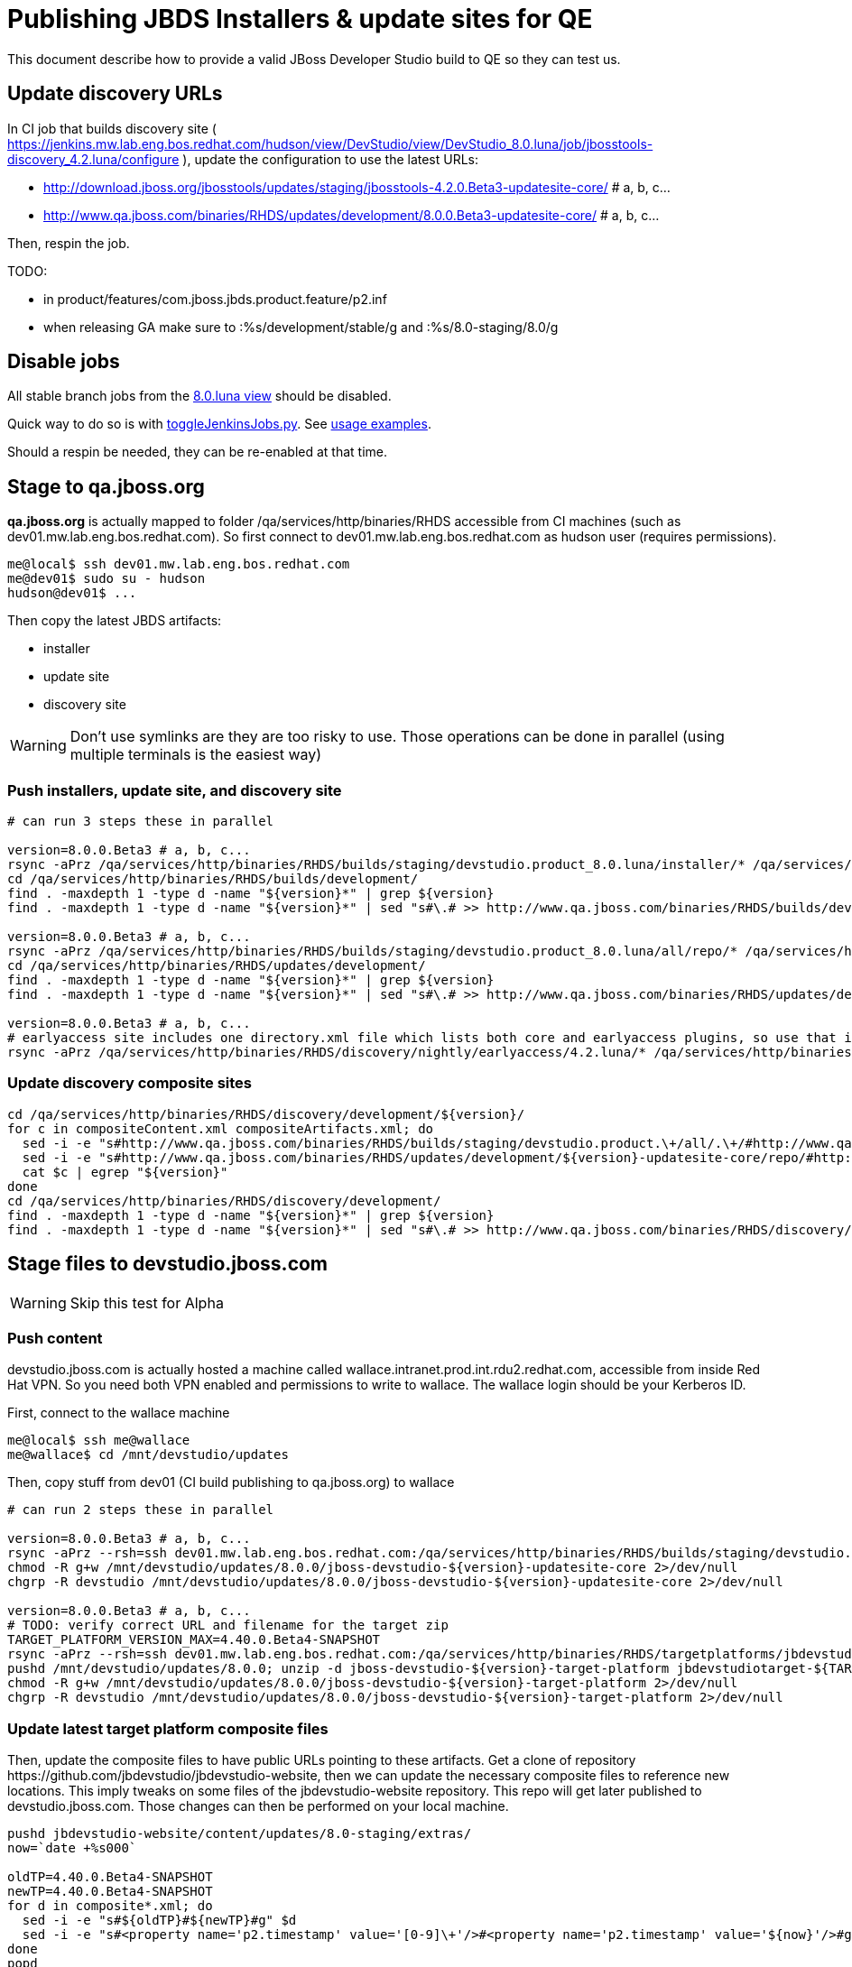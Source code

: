 = Publishing JBDS Installers & update sites for QE

This document describe how to provide a valid JBoss Developer Studio build to QE so they can test us.

== Update discovery URLs

In CI job that builds discovery site ( https://jenkins.mw.lab.eng.bos.redhat.com/hudson/view/DevStudio/view/DevStudio_8.0.luna/job/jbosstools-discovery_4.2.luna/configure ), update the configuration to use the latest URLs:

* http://download.jboss.org/jbosstools/updates/staging/jbosstools-4.2.0.Beta3-updatesite-core/ # a, b, c...
* http://www.qa.jboss.com/binaries/RHDS/updates/development/8.0.0.Beta3-updatesite-core/ # a, b, c...

Then, respin the job.

TODO:

* in product/features/com.jboss.jbds.product.feature/p2.inf
* when releasing GA make sure to :%s/development/stable/g and :%s/8.0-staging/8.0/g

== Disable jobs

All stable branch jobs from the https://jenkins.mw.lab.eng.bos.redhat.com/hudson/view/DevStudio/view/DevStudio_8.0.luna/[8.0.luna view] should be disabled.

Quick way to do so is with https://github.com/jbdevstudio/jbdevstudio-ci/blob/master/bin/toggleJenkinsJobs.py[toggleJenkinsJobs.py]. See https://github.com/jbdevstudio/jbdevstudio-ci/blob/master/bin/toggleJenkinsJobs.py.examples.txt[usage examples].

Should a respin be needed, they can be re-enabled at that time.


== Stage to qa.jboss.org

*qa.jboss.org* is actually mapped to folder +/qa/services/http/binaries/RHDS+ accessible from CI machines (such as dev01.mw.lab.eng.bos.redhat.com). So first connect to dev01.mw.lab.eng.bos.redhat.com as +hudson+ user (requires permissions).

[source,bash]
----
me@local$ ssh dev01.mw.lab.eng.bos.redhat.com
me@dev01$ sudo su - hudson
hudson@dev01$ ...
----

Then copy the latest JBDS artifacts:

* installer
* update site
* discovery site

WARNING: Don't use symlinks are they are too risky to use. Those operations can be done in parallel (using multiple terminals is the easiest way)

=== Push installers, update site, and discovery site

[source,bash]
----

# can run 3 steps these in parallel 

version=8.0.0.Beta3 # a, b, c...
rsync -aPrz /qa/services/http/binaries/RHDS/builds/staging/devstudio.product_8.0.luna/installer/* /qa/services/http/binaries/RHDS/builds/development/${version}-build-core/
cd /qa/services/http/binaries/RHDS/builds/development/
find . -maxdepth 1 -type d -name "${version}*" | grep ${version}
find . -maxdepth 1 -type d -name "${version}*" | sed "s#\.# >> http://www.qa.jboss.com/binaries/RHDS/builds/development#" | egrep ">>|${version}"

version=8.0.0.Beta3 # a, b, c...
rsync -aPrz /qa/services/http/binaries/RHDS/builds/staging/devstudio.product_8.0.luna/all/repo/* /qa/services/http/binaries/RHDS/updates/development/${version}-updatesite-core/
cd /qa/services/http/binaries/RHDS/updates/development/
find . -maxdepth 1 -type d -name "${version}*" | grep ${version}
find . -maxdepth 1 -type d -name "${version}*" | sed "s#\.# >> http://www.qa.jboss.com/binaries/RHDS/updates/development#" | egrep ">>|${version}"

version=8.0.0.Beta3 # a, b, c...
# earlyaccess site includes one directory.xml file which lists both core and earlyaccess plugins, so use that instead of core site
rsync -aPrz /qa/services/http/binaries/RHDS/discovery/nightly/earlyaccess/4.2.luna/* /qa/services/http/binaries/RHDS/discovery/development/${version}/
----

=== Update discovery composite sites

[source,bash]
----
cd /qa/services/http/binaries/RHDS/discovery/development/${version}/
for c in compositeContent.xml compositeArtifacts.xml; do 
  sed -i -e "s#http://www.qa.jboss.com/binaries/RHDS/builds/staging/devstudio.product.\+/all/.\+/#http://www.qa.jboss.com/binaries/RHDS/updates/development/${version}-updatesite-core/#" $c
  sed -i -e "s#http://www.qa.jboss.com/binaries/RHDS/updates/development/${version}-updatesite-core/repo/#http://www.qa.jboss.com/binaries/RHDS/updates/development/${version}-updatesite-core/#" $c
  cat $c | egrep "${version}"
done
cd /qa/services/http/binaries/RHDS/discovery/development/
find . -maxdepth 1 -type d -name "${version}*" | grep ${version}
find . -maxdepth 1 -type d -name "${version}*" | sed "s#\.# >> http://www.qa.jboss.com/binaries/RHDS/discovery/development#" | egrep ">>|${version}"
----

== Stage files to devstudio.jboss.com

WARNING: Skip this test for Alpha

=== Push content

+devstudio.jboss.com+ is actually hosted a machine called +wallace.intranet.prod.int.rdu2.redhat.com+, accessible from inside Red Hat VPN. So you need both VPN enabled and permissions to write to wallace. The wallace login should be your Kerberos ID.

First, connect to the wallace machine
[source,bash]
----
me@local$ ssh me@wallace
me@wallace$ cd /mnt/devstudio/updates
----

Then, copy stuff from dev01 (CI build publishing to qa.jboss.org) to wallace

[source,bash]
----

# can run 2 steps these in parallel 

version=8.0.0.Beta3 # a, b, c...
rsync -aPrz --rsh=ssh dev01.mw.lab.eng.bos.redhat.com:/qa/services/http/binaries/RHDS/builds/staging/devstudio.product_8.0.luna/all/repo/* /mnt/devstudio/updates/8.0.0/jboss-devstudio-${version}-updatesite-core/
chmod -R g+w /mnt/devstudio/updates/8.0.0/jboss-devstudio-${version}-updatesite-core 2>/dev/null
chgrp -R devstudio /mnt/devstudio/updates/8.0.0/jboss-devstudio-${version}-updatesite-core 2>/dev/null

version=8.0.0.Beta3 # a, b, c...
# TODO: verify correct URL and filename for the target zip
TARGET_PLATFORM_VERSION_MAX=4.40.0.Beta4-SNAPSHOT
rsync -aPrz --rsh=ssh dev01.mw.lab.eng.bos.redhat.com:/qa/services/http/binaries/RHDS/targetplatforms/jbdevstudiotarget/${TARGET_PLATFORM_VERSION_MAX}/jbdevstudiotarget-${TARGET_PLATFORM_VERSION_MAX}.zip /mnt/devstudio/updates/8.0.0/
pushd /mnt/devstudio/updates/8.0.0; unzip -d jboss-devstudio-${version}-target-platform jbdevstudiotarget-${TARGET_PLATFORM_VERSION_MAX}.zip; popd
chmod -R g+w /mnt/devstudio/updates/8.0.0/jboss-devstudio-${version}-target-platform 2>/dev/null
chgrp -R devstudio /mnt/devstudio/updates/8.0.0/jboss-devstudio-${version}-target-platform 2>/dev/null

----

=== Update latest target platform composite files

Then, update the composite files to have public URLs pointing to these artifacts. Get a clone of repository +https://github.com/jbdevstudio/jbdevstudio-website+, then we can update the necessary composite files to reference new locations. This imply tweaks on some files of the jbdevstudio-website repository. This repo will get later published to devstudio.jboss.com. Those changes can then be performed on your local machine.

[source,bash]
----
pushd jbdevstudio-website/content/updates/8.0-staging/extras/
now=`date +%s000`

oldTP=4.40.0.Beta4-SNAPSHOT
newTP=4.40.0.Beta4-SNAPSHOT
for d in composite*.xml; do
  sed -i -e "s#${oldTP}#${newTP}#g" $d
  sed -i -e "s#<property name='p2.timestamp' value='[0-9]\+'/>#<property name='p2.timestamp' value='${now}'/>#g" $d
done
popd
----

=== Update composite discovery files

[source,bash]
----
isGA=false # or true in case you're doing a GA
previousFull=8.0.0.Beta2 # a, b, c...
version=8.0.0.Beta3 # a, b, c...

#TODO: make sure you're the correct folder here!
pushd jbdevstudio-website/content/updates/8.0-staging/
now=`date +%s000`
for d in *.*ml extras/*.*ml central/core/*.*ml; do
  # update composite timestamp
  sed -i -e "s#${previousFull}#${version}#g" -e "s#<property name='p2.timestamp' value='[0-9]\+'/>#<property name='p2.timestamp' value='${now}'/>#g" $d
done
popd

# update https://devstudio.jboss.com/updates/8.0-staging/devstudio-directory.xml to point at new Core discovery jar.
# Latest discovery site is here: http://www.qa.jboss.com/binaries/RHDS/discovery/development/${version}
pushd jbdevstudio-website/content/updates/8.0-staging/discovery/
wget -q -nc http://www.qa.jboss.com/binaries/RHDS/discovery/development/${version}/devstudio-directory.xml
newJars=$(cat devstudio-directory.xml | grep entry | sed -e "s#.\+plugins#plugins#g" | sed -e "s#\.jar.\+#.jar#g")
for newJar in $newJars; do 
  wget -q -nc http://www.qa.jboss.com/binaries/RHDS/discovery/development/${version}/${newJar}
  if [[ ! ${newJar##*.earlyaccess_*} ]]; then
    newJarEA=${newJar/plugins/discovery}
    echo "EA: $newJarEA"
  else
    newJarCore=${newJar/plugins/discovery}
    echo "Core: $newJarCore"
  fi
done
rm -f devstudio-directory.xml
popd

# update XML
pushd jbdevstudio-website/content/updates/8.0-staging/
sed -i -e "s#discovery/com.jboss.jbds.central.discovery.earlyaccess_.\+\.jar#${newJarEA}#g" devstudio-directory.xml
sed -i -e "s#discovery/com.jboss.jbds.central.discovery_.\+\.jar#${newJarCore}#g" devstudio-directory.xml
  
unzip -q -d ${newJarEA}{_,}
pushd ${newJarEA}_ 

if [ "$isGA" = true ]; then
  sed -i "s#https://devstudio.jboss.com/updates/8.0-staging/central/earlyaccess/#https://devstudio.jboss.com/updates/8.0/central/earlyaccess/#g" plugin.xml
  sed -i "s#https://devstudio.jboss.com/updates/8.0-development/central/earlyaccess/#https://devstudio.jboss.com/updates/8.0/central/earlyaccess/#g" plugin.xml
else  # plugin points to the STAGING URL, not the RELEASE one
  sed -i "s#https://devstudio.jboss.com/updates/8.0/central/earlyaccess/#https://devstudio.jboss.com/updates/8.0-staging/central/earlyaccess/#g" plugin.xml
  sed -i "s#https://devstudio.jboss.com/updates/8.0-development/central/earlyaccess/#https://devstudio.jboss.com/updates/8.0-staging/central/earlyaccess/#g" plugin.xml
fi
zip -u ../../${newJarEA} plugin.xml
popd
rm -fr ${newJarEA}_

unzip -q -d ${newJarCore}{_,}
pushd ${newJarCore}_ 

if [ "$isGA" = true ]; then
  sed -i "s#https://devstudio.jboss.com/updates/8.0-staging/central/core/#https://devstudio.jboss.com/updates/8.0/central/core/#g" plugin.xml
  sed -i "s#https://devstudio.jboss.com/updates/8.0-development/central/core/#https://devstudio.jboss.com/updates/8.0/central/core/#g" plugin.xml
else  # plugin points to the STAGING URL, not the RELEASE one
  sed -i "s#https://devstudio.jboss.com/updates/8.0/central/core/#https://devstudio.jboss.com/updates/8.0-staging/central/core/#g" plugin.xml
  sed -i "s#https://devstudio.jboss.com/updates/8.0-development/central/core/#https://devstudio.jboss.com/updates/8.0-staging/central/core/#g" plugin.xml
fi
zip -u ../../${newJarCore} plugin.xml
popd
rm -fr ${newJarCore}_

popd # all the way back out

# don't do this until you're ready to release the content -- not for QE
# TODO: move this to the Release doc, not the Staging for QE doc
#if [ "$isGA" = true ]; then # new plugin is also in 8.0/ and 8.0-development/ as well as 8.0-staging/
#  cp -f jbdevstudio-website/content/updates/8.0-staging/${newJar} jbdevstudio-website/content/updates/8.0-development/${newJar}
#  cp -f jbdevstudio-website/content/updates/8.0-staging/devstudio-directory.xml jbdevstudio-website/content/updates/8.0-development/devstudio-directory.xml
#
#  cp -f jbdevstudio-website/content/updates/8.0-staging/${newJar} jbdevstudio-website/content/updates/8.0/${newJar}
#  cp -f jbdevstudio-website/content/updates/8.0-staging/devstudio-directory.xml jbdevstudio-website/content/updates/8.0/devstudio-directory.xml
#fi

# check in / sync changes
pushd jbdevstudio-website/content/updates/8.0-staging/
git add ${newJarEA} ${newJarCore}
git status .
git diff --color=always -w .
# TODO: make sure you're using a PR & topic branch!
git commit -m "release ${version} for QE: add new discovery plugins ${newJarCore}, ${newJarEA} + update devstudio-directory.xml + update HTML pages" . discovery/*.jar
# TODO: make sure you've merged in others' changes!
git push origin master # in case of doubt, prefer pushing to a local repostiory and using a pull-request to ask for review
popd

rsync -aPrz --rsh=ssh jbdevstudio-website/content/updates/8.0-staging/* wallace.intranet.prod.int.rdu2.redhat.com:/mnt/devstudio/updates/8.0-staging/

if [ "$isGA" = true ]; then
  pushd jbdevstudio-website/content/updates/8.0/
  git add ${newJar}
  git status .
  gd diff --color=always -w .
  # TODO: make sure you're using a PR & topic branch!
  git commit "release ${version} for QE: add new discovery plugins ${newJarCore}, ${newJarEA} + update devstudio-directory.xml" . discovery/*.jar
  # TODO: make sure you've merged in others' changes!
  git push origin master # in case of doubt, prefer pushing to a local repostiory and using a pull-request to ask for review
  popd
  rsync -aPrz --rsh=ssh jbdevstudio-website/updates/8.0/*  wallace.intranet.prod.int.rdu2.redhat.com:/mnt/devstudio/updates/8.0/
fi
----

=== Fix permissions

Then, fix permissions. From machine +wallace.intranet.prod.int.rdu2.redhat.com+
[source,bash]
----
ssh wallace.intranet.prod.int.rdu2.redhat.com "\
  chmod -R g+w /mnt/devstudio/updates/8.0* 2>/dev/null && \
  chgrp -R devstudio /mnt/devstudio/updates/8.0* 2>/dev/null \
"
----

== Update documentation

In case something change, update relevant documentation in +jbdevstudio-devdoc+ repository. As this is a shared documentation, it's better to create a pull request and ask reviews from other potential users (Nick, Mickael, Max, Denis... and anyone else who can be interested). 


== Release the latest QE snapshot to ide-config.properties

Check out this file:

http://download.jboss.org/jbosstools/configuration/ide-config.properties

And update it it as required, so that the links for the latest milestone point to valid URLs, eg.,

[source,bash]
----
jboss.discovery.directory.url|devstudio|8.0.0.Beta3=https://devstudio.jboss.com/updates/8.0-staging/devstudio-directory.xml
jboss.discovery.site.url|devstudio|8.0.0.Beta3=https://devstudio.jboss.com/updates/8.0-staging/central/core/
jboss.discovery.earlyaccess.site.url|devstudio|8.0.0.Beta3=https://devstudio.jboss.com/updates/8.0-staging/central/earlyaccess/
----


== Notify the team (send 1 email)
____
*To* external-exadel-list@redhat.com +

[source,bash]
----
version=8.0.0.Beta3 # a, b, c...
respin="respin-"
TARGET_PLATFORM_VERSION_MIN=4.40.0.Beta4-SNAPSHOT
TARGET_PLATFORM_VERSION_MAX=4.40.0.Beta4-SNAPSHOT
TARGET_PLATFORM_CENTRAL_MAX=4.40.0.Beta4-SNAPSHOT
TARGET_PLATFORM_EARLYACCESS_MAX=4.40.0.Beta4-SNAPSHOT
jbdsVersion=8.0.0.Beta3 # no respin suffix here
jbtVersion=4.2.0.Beta3 # no respin suffix here
echo "
Subject: 

JBDS ${version} Core bits available for QE testing

Body:

As always, these are not FINAL bits, but preliminary results for QE testing. Not for redistribution to customers. Links in this section are all internal (VPN required), except for the target platform.

Universal Installers (Internal): http://www.qa.jboss.com/binaries/RHDS/builds/development/${version}-build-core/build-info.html

Update Sites (Internal): http://www.qa.jboss.com/binaries/RHDS/updates/development/${version}-updatesite-core/

Target Platforms (Public):

* http://download.jboss.org/jbosstools/targetplatforms/jbdevstudiotarget/${TARGET_PLATFORM_VERSION_MAX}/ (upcoming milestone)

Until the above target platform site is released, you will need to add it to Eclipse to resolve dependencies at install time. 
Once released, dependencies will be found automatically from here:

* http://download.jboss.org/jbosstools/targetplatforms/jbdevstudiotarget/luna/ (latest release)


** SKIP THIS FOR Alpha **
--

The sites below will take about 1 hour to appear. These are public-facing for staging purposes (no VPN required). 

Update Sites (Public, Staging):

* https://devstudio.jboss.com/updates/8.0-staging/ (includes ${version} Core + Target Platform)
* https://devstudio.jboss.com/updates/8.0-staging/central/core/ (includes ${version} Core + Target Platform + 3rd party site mirrors)
* https://devstudio.jboss.com/updates/8.0-staging/central/earlyaccess/ (as in /core/ but with Early Access content too)

--

New + Noteworthy (subject to change):

* https://github.com/jbosstools/jbosstools-website/tree/master/documentation/whatsnew
* http://tools.jboss.org/documentation/whatsnew/

Schedule / Upcoming Releases: 

https://issues.jboss.org/browse/JBIDE#selectedTab=com.atlassian.jira.plugin.system.project%3Aversions-panel

Note: if your DNS won't resolve it, use 10.16.89.17 instead of www.qa.jboss.com.
"
if [[ $respin != "respin-" ]]; then
echo " 

--

Changes prompting this $respin are:

https://issues.jboss.org/issues/?jql=labels%20in%20%28%22${respin}%22%29%20and%20%28%28project%20in%20%28%22JBDS%22%29%20and%20fixversion%20in%20%28%22${jbdsVersion}%22%29%29%20or%20%28project%20in%20%28%22JBIDE%22%2C%22TOOLSDOC%22%29%20and%20fixversion%20in%20%28%22${jbtVersion}%22%29%29%29

To compare the upcoming version of Central (${version}) against an older version, add lines similar to these your ~/jbdevstudio/studio/jbdevstudio.ini file after the -vmargs line for the appropriate version & URLs:
  -Djboss.discovery.directory.url=http://www.qa.jboss.com/binaries/RHDS/discovery/development/${version}/devstudio-directory.xml
  -Djboss.discovery.site.url=http://www.qa.jboss.com/binaries/RHDS/discovery/development/${version}/
  -Djboss.discovery.earlyaccess.site.url=http://www.qa.jboss.com/binaries/RHDS/discovery/development/${version}/

or, if available:
  -Djboss.discovery.directory.url=https://devstudio.jboss.com/updates/8.0-staging/devstudio-directory.xml
  -Djboss.discovery.site.url=https://devstudio.jboss.com/updates/8.0-staging/central/core/
  -Djboss.discovery.earlyaccess.site.url=https://devstudio.jboss.com/updates/8.0-staging/central/earlyaccess/

"
fi


----
____
